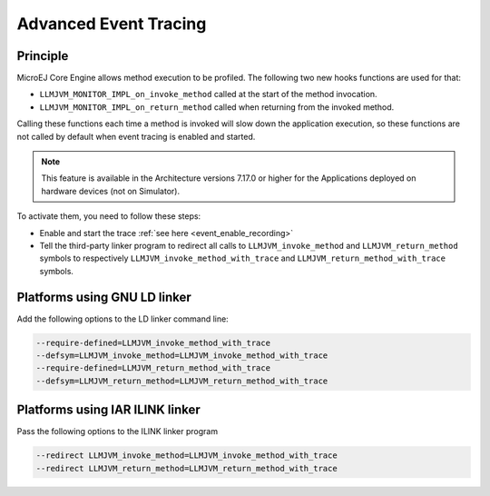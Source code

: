 .. Copyright 2022 MicroEJ Corp. All rights reserved.
.. This library is provided in source code for use, modification and test, subject to license terms.
.. Any modification of the source code will break MicroEJ Corp. warranties on the whole library.

..  _Advanced-Event-Tracing:

Advanced Event Tracing
######################

Principle
=========

MicroEJ Core Engine allows method execution to be profiled. The following two new hooks functions are used for that:

- ``LLMJVM_MONITOR_IMPL_on_invoke_method`` called at the start of the method invocation.
- ``LLMJVM_MONITOR_IMPL_on_return_method`` called when returning from the invoked method.

Calling these functions each time a method is invoked will slow down the application execution,
so these functions are not called by default when event tracing is enabled and started.

.. note::
   This feature is available in the Architecture versions 7.17.0 or higher for the Applications deployed on hardware devices (not on Simulator).

To activate them, you need to follow these steps:

- Enable and start the trace :ref:`see here <event_enable_recording>`
- Tell the third-party linker program to redirect all calls to ``LLMJVM_invoke_method`` and ``LLMJVM_return_method`` symbols to respectively ``LLMJVM_invoke_method_with_trace`` and ``LLMJVM_return_method_with_trace`` symbols.

Platforms using GNU LD linker
=============================

Add the following options to the LD linker command line:

.. code-block:: sh

    --require-defined=LLMJVM_invoke_method_with_trace
    --defsym=LLMJVM_invoke_method=LLMJVM_invoke_method_with_trace
    --require-defined=LLMJVM_return_method_with_trace
    --defsym=LLMJVM_return_method=LLMJVM_return_method_with_trace


Platforms using IAR ILINK linker
================================

Pass the following options to the ILINK linker program

.. code-block:: sh

    --redirect LLMJVM_invoke_method=LLMJVM_invoke_method_with_trace
    --redirect LLMJVM_return_method=LLMJVM_return_method_with_trace

..
   | Copyright 2022, MicroEJ Corp. Content in this space is free 
   for read and redistribute. Except if otherwise stated, modification 
   is subject to MicroEJ Corp prior approval.
   | MicroEJ is a trademark of MicroEJ Corp. All other trademarks and 
   copyrights are the property of their respective owners.